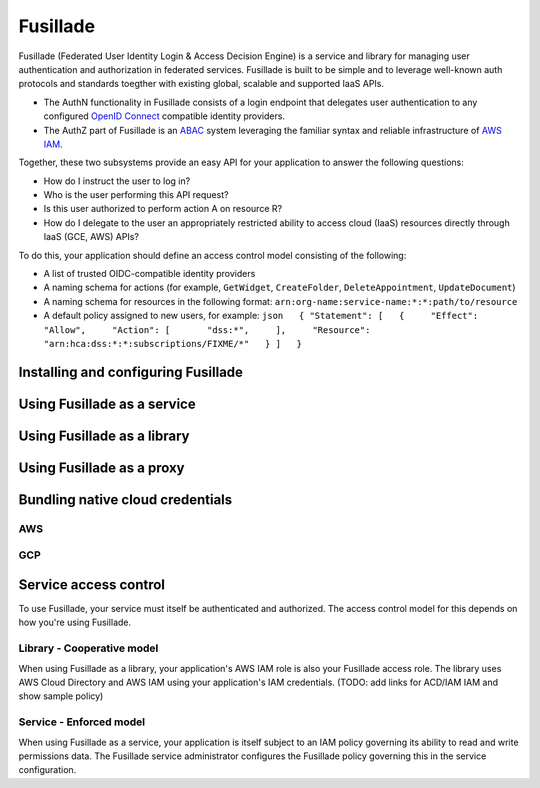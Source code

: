 Fusillade
=========

Fusillade (Federated User Identity Login & Access Decision Engine) is a
service and library for managing user authentication and authorization
in federated services. Fusillade is built to be simple and to leverage
well-known auth protocols and standards toegther with existing global,
scalable and supported IaaS APIs.

-  The AuthN functionality in Fusillade consists of a login endpoint
   that delegates user authentication to any configured `OpenID
   Connect <http://openid.net/connect/>`__ compatible identity
   providers.
-  The AuthZ part of Fusillade is an
   `ABAC <https://en.wikipedia.org/wiki/Attribute-based_access_control>`__
   system leveraging the familiar syntax and reliable infrastructure of
   `AWS IAM <https://aws.amazon.com/iam/>`__.

Together, these two subsystems provide an easy API for your application
to answer the following questions:

-  How do I instruct the user to log in?
-  Who is the user performing this API request?
-  Is this user authorized to perform action A on resource R?
-  How do I delegate to the user an appropriately restricted ability to
   access cloud (IaaS) resources directly through IaaS (GCE, AWS) APIs?

To do this, your application should define an access control model
consisting of the following:

-  A list of trusted OIDC-compatible identity providers
-  A naming schema for actions (for example, ``GetWidget``,
   ``CreateFolder``, ``DeleteAppointment``, ``UpdateDocument``)
-  A naming schema for resources in the following format:
   ``arn:org-name:service-name:*:*:path/to/resource``
-  A default policy assigned to new users, for example:
   ``json   { "Statement": [   {     "Effect": "Allow",     "Action": [       "dss:*",     ],     "Resource": "arn:hca:dss:*:*:subscriptions/FIXME/*"   } ]   }``

Installing and configuring Fusillade
------------------------------------

Using Fusillade as a service
----------------------------

Using Fusillade as a library
----------------------------

Using Fusillade as a proxy
--------------------------

Bundling native cloud credentials
---------------------------------

AWS
~~~

GCP
~~~

Service access control
----------------------

To use Fusillade, your service must itself be authenticated and
authorized. The access control model for this depends on how you're
using Fusillade.

Library - Cooperative model
~~~~~~~~~~~~~~~~~~~~~~~~~~~

When using Fusillade as a library, your application's AWS IAM role is
also your Fusillade access role. The library uses AWS Cloud Directory
and AWS IAM using your application's IAM credentials. (TODO: add links
for ACD/IAM IAM and show sample policy)

Service - Enforced model
~~~~~~~~~~~~~~~~~~~~~~~~

When using Fusillade as a service, your application is itself subject to
an IAM policy governing its ability to read and write permissions data.
The Fusillade service administrator configures the Fusillade policy
governing this in the service configuration.
